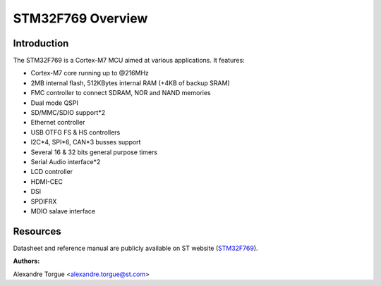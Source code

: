 STM32F769 Overview
==================

Introduction
------------

The STM32F769 is a Cortex-M7 MCU aimed at various applications.
It features:

- Cortex-M7 core running up to @216MHz
- 2MB internal flash, 512KBytes internal RAM (+4KB of backup SRAM)
- FMC controller to connect SDRAM, NOR and NAND memories
- Dual mode QSPI
- SD/MMC/SDIO support*2
- Ethernet controller
- USB OTFG FS & HS controllers
- I2C*4, SPI*6, CAN*3 busses support
- Several 16 & 32 bits general purpose timers
- Serial Audio interface*2
- LCD controller
- HDMI-CEC
- DSI
- SPDIFRX
- MDIO salave interface

Resources
---------

Datasheet and reference manual are publicly available on ST website (STM32F769_).

.. _STM32F769: http://www.st.com/content/st_com/en/products/microcontrollers/stm32-32-bit-arm-cortex-mcus/stm32-high-performance-mcus/stm32f7-series/stm32f7x9/stm32f769ni.html

:Authors:

Alexandre Torgue <alexandre.torgue@st.com>
